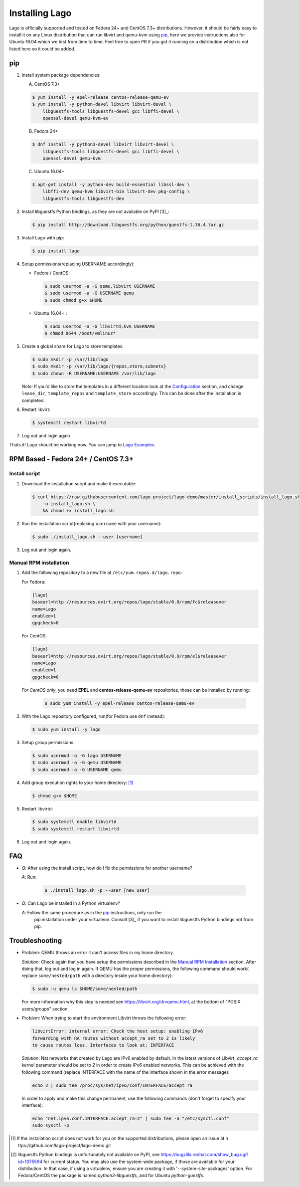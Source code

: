 ###############
Installing Lago
###############

Lago is officially supported and tested on Fedora 24+ and CentOS 7.3+
distributions. However, it should be fairly easy to install it on any Linux
distribution that can run libvirt and qemu-kvm using `pip`_,
here we provide instructions also for Ubuntu 16.04 which we test from time to
time. Feel free to open PR if you got it running on a distribution which is not
listed here so it could be added.

pip
===

1. Install system package dependencies:

   A. CentOS 7.3+

   .. code:: bash

        $ yum install -y epel-release centos-release-qemu-ev
        $ yum install -y python-devel libvirt libvirt-devel \
            libguestfs-tools libguestfs-devel gcc libffi-devel \
            openssl-devel qemu-kvm-ev


   B. Fedora 24+

   .. code:: bash

       $ dnf install -y python3-devel libvirt libvirt-devel \
           libguestfs-tools libguestfs-devel gcc libffi-devel \
           openssl-devel qemu-kvm

   C. Ubuntu 16.04+

   .. code:: bash

      $ apt-get install -y python-dev build-essential libssl-dev \
          libffi-dev qemu-kvm libvirt-bin libvirt-dev pkg-config \
          libguestfs-tools libguestfs-dev


2. Install libguestfs Python bindings, as they are not available on PyPI [3]_:

   .. code:: bash

       $ pip install http://download.libguestfs.org/python/guestfs-1.36.4.tar.gz


3. Install Lago with pip:

   .. code:: bash

       $ pip install lago


4. Setup permissions(replacing USERNAME accordingly):

   * Fedora / CentOS:

     .. code:: bash

         $ sudo usermod -a -G qemu,libvirt USERNAME
         $ sudo usermod -a -G USERNAME qemu
         $ sudo chmod g+x $HOME


   * Ubuntu 16.04+ :

     .. code:: bash

         $ sudo usermod -a -G libvirtd,kvm USERNAME
         $ chmod 0644 /boot/vmlinuz*

5. Create a global share for Lago to store templates:

   .. code:: bash

       $ sudo mkdir -p /var/lib/lago
       $ sudo mkdir -p /var/lib/lago/{repos,store,subnets}
       $ sudo chown -R USERNAME:USERNAME /var/lib/lago


   *Note:* If you'd like to store the templates in a different location
   look at the Configuration_ section, and change ``lease_dir``,
   ``template_repos`` and ``template_store`` accordingly. This can be done
   after the installation is completed.


6. Restart libvirt:

   .. code:: bash

       $ systemctl restart libvirtd

7. Log out and login again

Thats it! Lago should be working now. You can jump to `Lago Examples`_.

RPM Based - Fedora 24+ / CentOS 7.3+
====================================

.. _`Install script`:

Install script
---------------

1. Download the installation script and make it executable:

   .. code:: bash

      $ curl https://raw.githubusercontent.com/lago-project/lago-demo/master/install_scripts/install_lago.sh \
          -o install_lago.sh \
          && chmod +x install_lago.sh


2. Run the installation script(replacing ``username`` with your username):

   .. code:: bash

       $ sudo ./install_lago.sh --user [username]


3. Log out and login again.



Manual RPM installation
-----------------------


1. Add the following repository to a new file at
   ``/etc/yum.repos.d/lago.repo``:

   For Fedora:

   .. code:: bash

     [lago]
     baseurl=http://resources.ovirt.org/repos/lago/stable/0.0/rpm/fc$releasever
     name=Lago
     enabled=1
     gpgcheck=0

   For CentOS:

   .. code:: bash

     [lago]
     baseurl=http://resources.ovirt.org/repos/lago/stable/0.0/rpm/el$releasever
     name=Lago
     enabled=1
     gpgcheck=0


   *For CentOS only*, you need **EPEL** and **centos-release-qemu-ev**
   repositories, those can be installed by running:

       .. code:: bash

           $ sudo yum install -y epel-release centos-release-qemu-ev



2. With the Lago repository configured, run(for Fedora use ``dnf`` instead):

   .. code:: bash

       $ sudo yum install -y lago


3. Setup group permissions:

   .. code:: bash

       $ sudo usermod -a -G lago USERNAME
       $ sudo usermod -a -G qemu USERNAME
       $ sudo usermod -a -G USERNAME qemu


4. Add group execution rights to your home directory: [1]_

   .. code:: bash

       $ chmod g+x $HOME

5. Restart libvirtd:

   .. code:: bash

       $ sudo systemctl enable libvirtd
       $ sudo systemctl restart libvirtd

6. Log out and login again.



FAQ
===

* *Q*: After using the install script, how do I fix the permissions for
  another username?

  *A*: Run:

         .. code:: bash

             $ ./install_lago.sh -p --user [new_user]


* *Q*: Can Lago be installed in a Python virtualenv?

  *A*: Follow the same procedure as in the pip_ instructions, only run the
       pip installation under your virtualenv. Consult [3]_ if you want
       to install libguestfs Python bindings not from pip.


Troubleshooting
================

* *Problem*: QEMU throws an error it can't access files in my home directory.

  *Solution*: Check again that you have setup the permissions described in the
  `Manual RPM Installation`_ section. After doing that, log out and log in again.
  If QEMU has the proper permissions, the following command should work(
  replace ``some/nested/path`` with a directory inside your home directory):

  .. code:: bash

      $ sudo -u qemu ls $HOME/some/nested/path


  For more information why this step is needed see
  https://libvirt.org/drvqemu.html, at the bottom of
  "POSIX users/groups" section.

* *Problem*: When trying to start the environment Libvirt throws the following error:

  .. code:: bash

      libvirtError: internal error: Check the host setup: enabling IPv6
      forwarding with RA routes without accept_ra set to 2 is likely
      to cause routes loss. Interfaces to look at: INTERFACE

  *Solution*: Nat networks that created by Lago are IPv6 enabled by default. In the latest
  versions of Libvirt, `accept_ra` kernel parameter should be set to `2` in order to create
  IPv6 enabled networks. This can be achieved with the following command (replace INTERFACE
  with the name of the interface shown in the error message):

  .. code:: bash

      echo 2 | sudo tee /proc/sys/net/ipv6/conf/INTERFACE/accept_ra

  In order to apply and make this change permanent, use the following commands
  (don't forget to specify your interface):

  .. code:: bash

      echo "net.ipv6.conf.INTERFACE.accept_ra=2" | sudo tee -a "/etc/sysctl.conf"
      sudo sysctl -p

.. [1] If the installation script does not work for you on the supported
       distributions, please open an issue at h
       ttps://github.com/lago-project/lago-demo.git
.. [2] libguestfs Python bindings is unfortunately not available on PyPI,
       see https://bugzilla.redhat.com/show_bug.cgi?id=1075594 for current
       status. You may also use the system-wide package, if those are
       available for your distribution. In that case, if using a virtualenv,
       ensure you are creating it with '--system-site-packages' option.
       For Fedora/CentOS the package is named `python3-libguestfs`, and for
       Ubuntu `python-guestfs`.

.. _Configuration: Configuration.html
.. _`Lago Examples`: Lago_Examples.html

